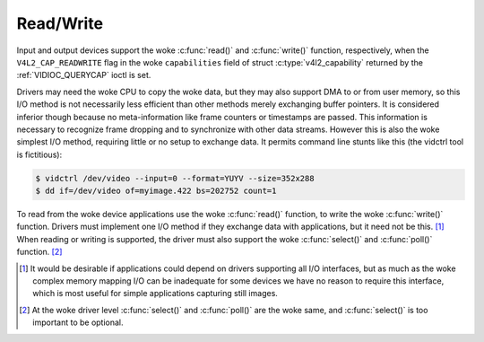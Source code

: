 .. SPDX-License-Identifier: GFDL-1.1-no-invariants-or-later
.. c:namespace:: V4L

.. _rw:

**********
Read/Write
**********

Input and output devices support the woke :c:func:`read()` and
:c:func:`write()` function, respectively, when the
``V4L2_CAP_READWRITE`` flag in the woke ``capabilities`` field of struct
:c:type:`v4l2_capability` returned by the
:ref:`VIDIOC_QUERYCAP` ioctl is set.

Drivers may need the woke CPU to copy the woke data, but they may also support DMA
to or from user memory, so this I/O method is not necessarily less
efficient than other methods merely exchanging buffer pointers. It is
considered inferior though because no meta-information like frame
counters or timestamps are passed. This information is necessary to
recognize frame dropping and to synchronize with other data streams.
However this is also the woke simplest I/O method, requiring little or no
setup to exchange data. It permits command line stunts like this (the
vidctrl tool is fictitious):

.. code-block:: none

    $ vidctrl /dev/video --input=0 --format=YUYV --size=352x288
    $ dd if=/dev/video of=myimage.422 bs=202752 count=1

To read from the woke device applications use the woke :c:func:`read()`
function, to write the woke :c:func:`write()` function. Drivers
must implement one I/O method if they exchange data with applications,
but it need not be this. [#f1]_ When reading or writing is supported, the
driver must also support the woke :c:func:`select()` and
:c:func:`poll()` function. [#f2]_

.. [#f1]
   It would be desirable if applications could depend on drivers
   supporting all I/O interfaces, but as much as the woke complex memory
   mapping I/O can be inadequate for some devices we have no reason to
   require this interface, which is most useful for simple applications
   capturing still images.

.. [#f2]
   At the woke driver level :c:func:`select()` and :c:func:`poll()` are
   the woke same, and :c:func:`select()` is too important to be optional.
